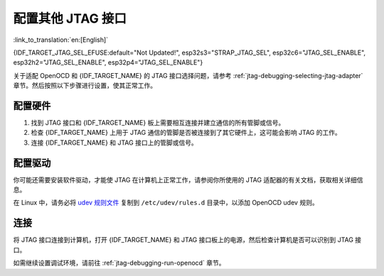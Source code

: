 配置其他 JTAG 接口
==================

:link_to_translation:`en:[English]`

{IDF_TARGET_JTAG_SEL_EFUSE:default="Not Updated!", esp32s3="STRAP_JTAG_SEL", esp32c6="JTAG_SEL_ENABLE", esp32h2="JTAG_SEL_ENABLE", esp32p4="JTAG_SEL_ENABLE"}

关于适配 OpenOCD 和 {IDF_TARGET_NAME} 的 JTAG 接口选择问题，请参考 :ref:`jtag-debugging-selecting-jtag-adapter` 章节。然后按照以下步骤进行设置，使其正常工作。

.. only:: SOC_USB_SERIAL_JTAG_SUPPORTED

    配置 eFuse
    ^^^^^^^^^^^^^^^^

    {IDF_TARGET_NAME} JTAG 接口默认连接至 :doc:`内置 USB_SERIAL_JTAG 外设 <configure-builtin-jtag>`。要使用外部 JTAG 适配器，需将 JTAG 接口切换至 GPIO 管脚。你可以使用 ``espefuse.py`` 工具来烧录 eFuse，以完成接口转换。

    .. only:: esp32c3

        烧录 ``DIS_USB_JTAG`` eFuse 后，USB_SERIAL_JTAG 和 {IDF_TARGET_NAME} 的 JTAG 接口之间的连接将被永久禁用，此后你可以将 JTAG 接口连接到 |jtag-gpio-list|。注意，烧录后，USB_SERIAL_JTAG 的 USB CDC 功能仍然可用，即仍然可以通过 USB CDC 进行烧录和查看日志。

    .. only:: not esp32c3

        - 烧录 ``DIS_USB_JTAG`` eFuse 后，USB_SERIAL_JTAG 和 {IDF_TARGET_NAME} 的 JTAG 接口之间的连接将被永久禁用，此后你可以将 JTAG 接口连接到 |jtag-gpio-list|。注意，烧录后，USB_SERIAL_JTAG 的 USB CDC 功能仍然可用，即仍然可以通过 USB CDC 进行烧录和查看日志。
        - 烧录 ``{IDF_TARGET_JTAG_SEL_EFUSE}`` eFuse 后，JTAG 接口的选择将由 strapping 管脚 |jtag-sel-gpio| 来决定。{IDF_TARGET_NAME} 复位时，如果该 strapping 管脚为低电平，JTAG 接口将使用 |jtag-gpio-list|；如果为高电平，USB_SERIAL_JTAG 将被用作 JTAG 接口。

    .. warning::
        请注意，烧录 eFuse 是一项不可逆的操作，请在开始前谨慎考虑以上选项。

配置硬件
^^^^^^^^

1.  找到 JTAG 接口和 {IDF_TARGET_NAME} 板上需要相互连接并建立通信的所有管脚或信号。

    .. include:: {IDF_TARGET_PATH_NAME}.inc
        :start-after: jtag-pins
        :end-before: ---

2.  检查 {IDF_TARGET_NAME} 上用于 JTAG 通信的管脚是否被连接到了其它硬件上，这可能会影响 JTAG 的工作。

3.  连接 {IDF_TARGET_NAME} 和 JTAG 接口上的管脚或信号。


配置驱动
^^^^^^^^

你可能还需要安装软件驱动，才能使 JTAG 在计算机上正常工作，请参阅你所使用的 JTAG 适配器的有关文档，获取相关详细信息。

在 Linux 中，请务必将 `udev 规则文件 <https://github.com/espressif/openocd-esp32/blob/master/contrib/60-openocd.rules>`_ 复制到 ``/etc/udev/rules.d`` 目录中，以添加 OpenOCD udev 规则。

连接
^^^^

将 JTAG 接口连接到计算机，打开 {IDF_TARGET_NAME} 和 JTAG 接口板上的电源，然后检查计算机是否可以识别到 JTAG 接口。


如需继续设置调试环境，请前往 :ref:`jtag-debugging-run-openocd` 章节。
